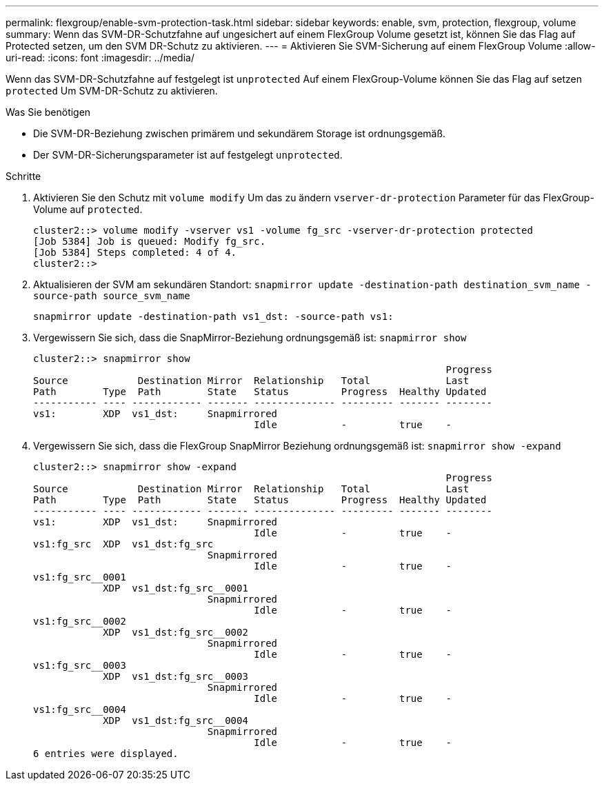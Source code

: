 ---
permalink: flexgroup/enable-svm-protection-task.html 
sidebar: sidebar 
keywords: enable, svm, protection, flexgroup, volume 
summary: Wenn das SVM-DR-Schutzfahne auf ungesichert auf einem FlexGroup Volume gesetzt ist, können Sie das Flag auf Protected setzen, um den SVM DR-Schutz zu aktivieren. 
---
= Aktivieren Sie SVM-Sicherung auf einem FlexGroup Volume
:allow-uri-read: 
:icons: font
:imagesdir: ../media/


[role="lead"]
Wenn das SVM-DR-Schutzfahne auf festgelegt ist `unprotected` Auf einem FlexGroup-Volume können Sie das Flag auf setzen `protected` Um SVM-DR-Schutz zu aktivieren.

.Was Sie benötigen
* Die SVM-DR-Beziehung zwischen primärem und sekundärem Storage ist ordnungsgemäß.
* Der SVM-DR-Sicherungsparameter ist auf festgelegt `unprotected`.


.Schritte
. Aktivieren Sie den Schutz mit `volume modify` Um das zu ändern `vserver-dr-protection` Parameter für das FlexGroup-Volume auf `protected`.
+
[listing]
----
cluster2::> volume modify -vserver vs1 -volume fg_src -vserver-dr-protection protected
[Job 5384] Job is queued: Modify fg_src.
[Job 5384] Steps completed: 4 of 4.
cluster2::>
----
. Aktualisieren der SVM am sekundären Standort: `snapmirror update -destination-path destination_svm_name -source-path source_svm_name`
+
[listing]
----
snapmirror update -destination-path vs1_dst: -source-path vs1:
----
. Vergewissern Sie sich, dass die SnapMirror-Beziehung ordnungsgemäß ist: `snapmirror show`
+
[listing]
----
cluster2::> snapmirror show
                                                                       Progress
Source            Destination Mirror  Relationship   Total             Last
Path        Type  Path        State   Status         Progress  Healthy Updated
----------- ---- ------------ ------- -------------- --------- ------- --------
vs1:        XDP  vs1_dst:     Snapmirrored
                                      Idle           -         true    -
----
. Vergewissern Sie sich, dass die FlexGroup SnapMirror Beziehung ordnungsgemäß ist: `snapmirror show -expand`
+
[listing]
----
cluster2::> snapmirror show -expand
                                                                       Progress
Source            Destination Mirror  Relationship   Total             Last
Path        Type  Path        State   Status         Progress  Healthy Updated
----------- ---- ------------ ------- -------------- --------- ------- --------
vs1:        XDP  vs1_dst:     Snapmirrored
                                      Idle           -         true    -
vs1:fg_src  XDP  vs1_dst:fg_src
                              Snapmirrored
                                      Idle           -         true    -
vs1:fg_src__0001
            XDP  vs1_dst:fg_src__0001
                              Snapmirrored
                                      Idle           -         true    -
vs1:fg_src__0002
            XDP  vs1_dst:fg_src__0002
                              Snapmirrored
                                      Idle           -         true    -
vs1:fg_src__0003
            XDP  vs1_dst:fg_src__0003
                              Snapmirrored
                                      Idle           -         true    -
vs1:fg_src__0004
            XDP  vs1_dst:fg_src__0004
                              Snapmirrored
                                      Idle           -         true    -
6 entries were displayed.
----

